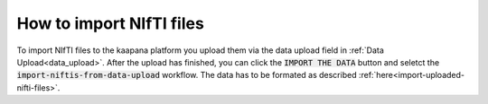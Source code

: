 How to import NIfTI files
*******************************

To import NIfTI files to the kaapana platform you upload them via the data upload field in :ref:`Data Upload<data_upload>`. 
After the upload has finished, you can click the :code:`IMPORT THE DATA` button and seletct the :code:`import-niftis-from-data-upload` workflow.
The data has to be formated as described :ref:`here<import-uploaded-nifti-files>`.